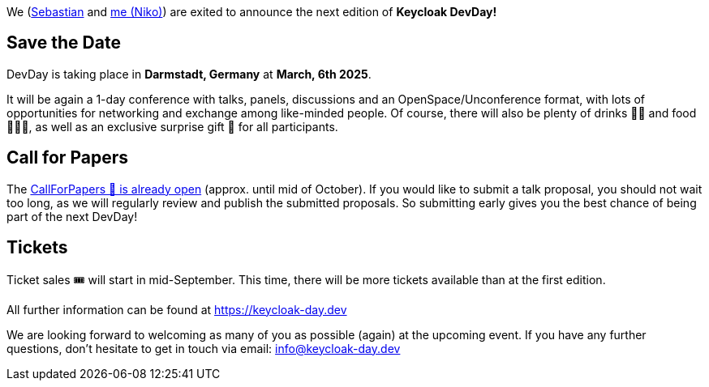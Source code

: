 :title: Keycloak DevDay 2025 Announcement and Call-for-Papers
:date: 2024-08-18
:publish: true
:author: Niko Köbler

We (https://github.com/srose[Sebastian] and https://www.n-k.de[me (Niko)]) are exited to announce the next edition of **Keycloak DevDay!**

== Save the Date

DevDay is taking place in **Darmstadt, Germany** at **March, 6th 2025**.

It will be again a 1-day conference with talks, panels, discussions and an OpenSpace/Unconference format, with lots of opportunities for networking and exchange among like-minded people.
Of course, there will also be plenty of drinks 🥤🍹 and food 🍔🌮🥗, as well as an exclusive surprise gift 🎁 for all participants.

== Call for Papers

The https://keycloak-day.dev[CallForPapers 📝 is already open] (approx. until mid of October). If you would like to submit a talk proposal, you should not wait too long, as we will regularly review and publish the submitted proposals. So submitting early gives you the best chance of being part of the next DevDay!

== Tickets

Ticket sales 🎟️ will start in mid-September.
This time, there will be more tickets available than at the first edition.

All further information can be found at https://keycloak-day.dev

We are looking forward to welcoming as many of you as possible (again) at the upcoming event.
If you have any further questions, don't hesitate to get in touch via email: info@keycloak-day.dev
